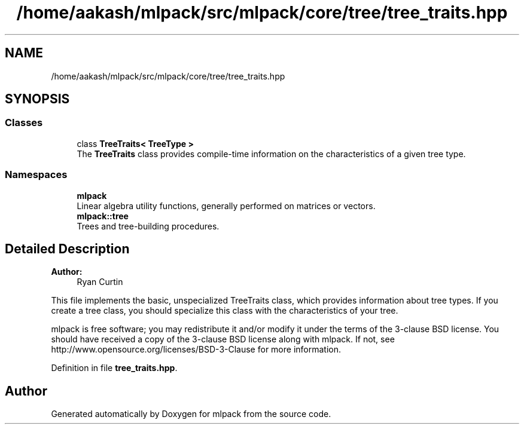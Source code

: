 .TH "/home/aakash/mlpack/src/mlpack/core/tree/tree_traits.hpp" 3 "Sun Aug 22 2021" "Version 3.4.2" "mlpack" \" -*- nroff -*-
.ad l
.nh
.SH NAME
/home/aakash/mlpack/src/mlpack/core/tree/tree_traits.hpp
.SH SYNOPSIS
.br
.PP
.SS "Classes"

.in +1c
.ti -1c
.RI "class \fBTreeTraits< TreeType >\fP"
.br
.RI "The \fBTreeTraits\fP class provides compile-time information on the characteristics of a given tree type\&. "
.in -1c
.SS "Namespaces"

.in +1c
.ti -1c
.RI " \fBmlpack\fP"
.br
.RI "Linear algebra utility functions, generally performed on matrices or vectors\&. "
.ti -1c
.RI " \fBmlpack::tree\fP"
.br
.RI "Trees and tree-building procedures\&. "
.in -1c
.SH "Detailed Description"
.PP 

.PP
\fBAuthor:\fP
.RS 4
Ryan Curtin
.RE
.PP
This file implements the basic, unspecialized TreeTraits class, which provides information about tree types\&. If you create a tree class, you should specialize this class with the characteristics of your tree\&.
.PP
mlpack is free software; you may redistribute it and/or modify it under the terms of the 3-clause BSD license\&. You should have received a copy of the 3-clause BSD license along with mlpack\&. If not, see http://www.opensource.org/licenses/BSD-3-Clause for more information\&. 
.PP
Definition in file \fBtree_traits\&.hpp\fP\&.
.SH "Author"
.PP 
Generated automatically by Doxygen for mlpack from the source code\&.
